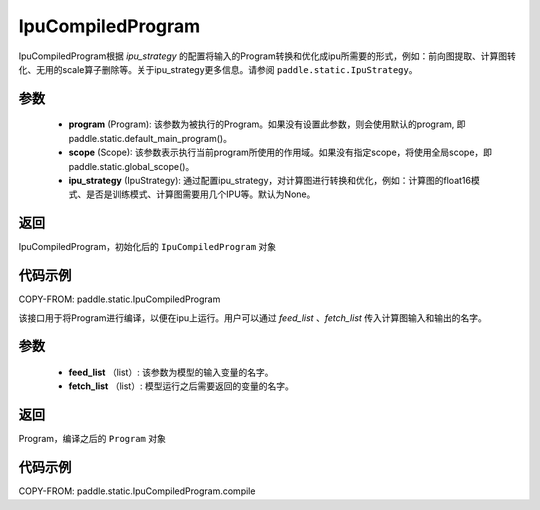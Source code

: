 .. _cn_api_fluid_IpuCompiledProgram:

IpuCompiledProgram
-------------------------------


.. py:class:: paddle.static.IpuCompiledProgram(program, scope=None, ipu_strategy=None)


IpuCompiledProgram根据 `ipu_strategy` 的配置将输入的Program转换和优化成ipu所需要的形式，例如：前向图提取、计算图转化、无用的scale算子删除等。关于ipu_strategy更多信息。请参阅  ``paddle.static.IpuStrategy``。

参数
:::::::::
    - **program** (Program): 该参数为被执行的Program。如果没有设置此参数，则会使用默认的program, 即paddle.static.default_main_program()。
    - **scope** (Scope): 该参数表示执行当前program所使用的作用域。如果没有指定scope，将使用全局scope，即paddle.static.global_scope()。
    - **ipu_strategy** (IpuStrategy): 通过配置ipu_strategy，对计算图进行转换和优化，例如：计算图的float16模式、是否是训练模式、计算图需要用几个IPU等。默认为None。

返回
:::::::::
IpuCompiledProgram，初始化后的 ``IpuCompiledProgram`` 对象

代码示例
::::::::::

COPY-FROM: paddle.static.IpuCompiledProgram

.. py:method:: compile(self, feed_list, fetch_list)

该接口用于将Program进行编译，以便在ipu上运行。用户可以通过 `feed_list` 、`fetch_list` 传入计算图输入和输出的名字。

参数
:::::::::
    - **feed_list** （list）: 该参数为模型的输入变量的名字。
    - **fetch_list** （list）:  模型运行之后需要返回的变量的名字。

返回
:::::::::
Program，编译之后的 ``Program`` 对象


代码示例
:::::::::

COPY-FROM: paddle.static.IpuCompiledProgram.compile

